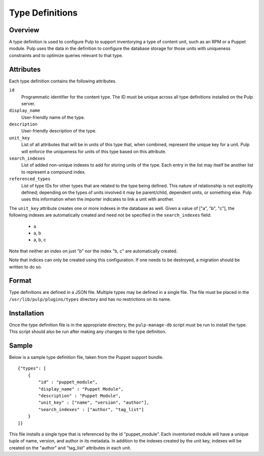 Type Definitions
================

Overview
--------

A type definition is used to configure Pulp to support inventorying a type
of content unit, such as an RPM or a Puppet module. Pulp uses the data in the
definition to configure the database storage for those units with uniqueness
constraints and to optimize queries relevant to that type.


Attributes
----------

Each type definition contains the following attributes.

``id``
  Programmatic identifier for the content type. The ID must be unique across
  all type definitions installed on the Pulp server.

``display_name``
  User-friendly name of the type.

``description``
  User-friendly description of the type.

``unit_key``
  List of all attributes that will be in units of this type that, when combined,
  represent the unique key for a unit. Pulp will enforce the
  uniqueness for units of this type based on this attribute.

``search_indexes``
  List of added non-unique indexes to add for storing units of the type. Each
  entry in the list may itself be another list to represent a compound index.

``referenced_types``
  List of type IDs for other types that are related to the type being defined.
  This nature of relationship is not explicitly defined; depending on the types
  of units involved it may be parent/child, dependent units, or something else.
  Pulp uses this information when the importer indicates to link a unit with
  another.

The ``unit_key`` attribute creates one or more indexes in the database as well.
Given a value of ["a", "b", "c"], the following indexes are automatically
created and need not be specified in the ``search_indexes`` field:

 * a
 * a, b
 * a, b, c

Note that neither an index on just "b" nor the index "b, c" are automatically
created.

Note that indices can only be created using this configuration. If one needs to be destroyed, a
migration should be written to do so.


Format
------

Type definitions are defined in a JSON file. Multiple types may be defined in
a single file. The file must be placed in the ``/usr/lib/pulp/plugins/types``
directory and has no restrictions on its name.


Installation
------------

Once the type definition file is in the appropriate directory, the
``pulp-manage-db`` script must be run to install the type. This script should
also be run after making any changes to the type definition.


Sample
------

Below is a sample type definition file, taken from the Puppet support bundle.

::

 {"types": [
     {
         "id" : "puppet_module",
         "display_name" : "Puppet Module",
         "description" : "Puppet Module",
         "unit_key" : ["name", "version", "author"],
         "search_indexes" : ["author", "tag_list"]
     }
 ]}

This file installs a single type that is referenced by the id
"puppet_module". Each inventoried module will have a unique tuple of name,
version, and author in its metadata. In addition to the indexes created by
the unit key, indexes will be created on the "author" and "tag_list" attributes
in each unit.
